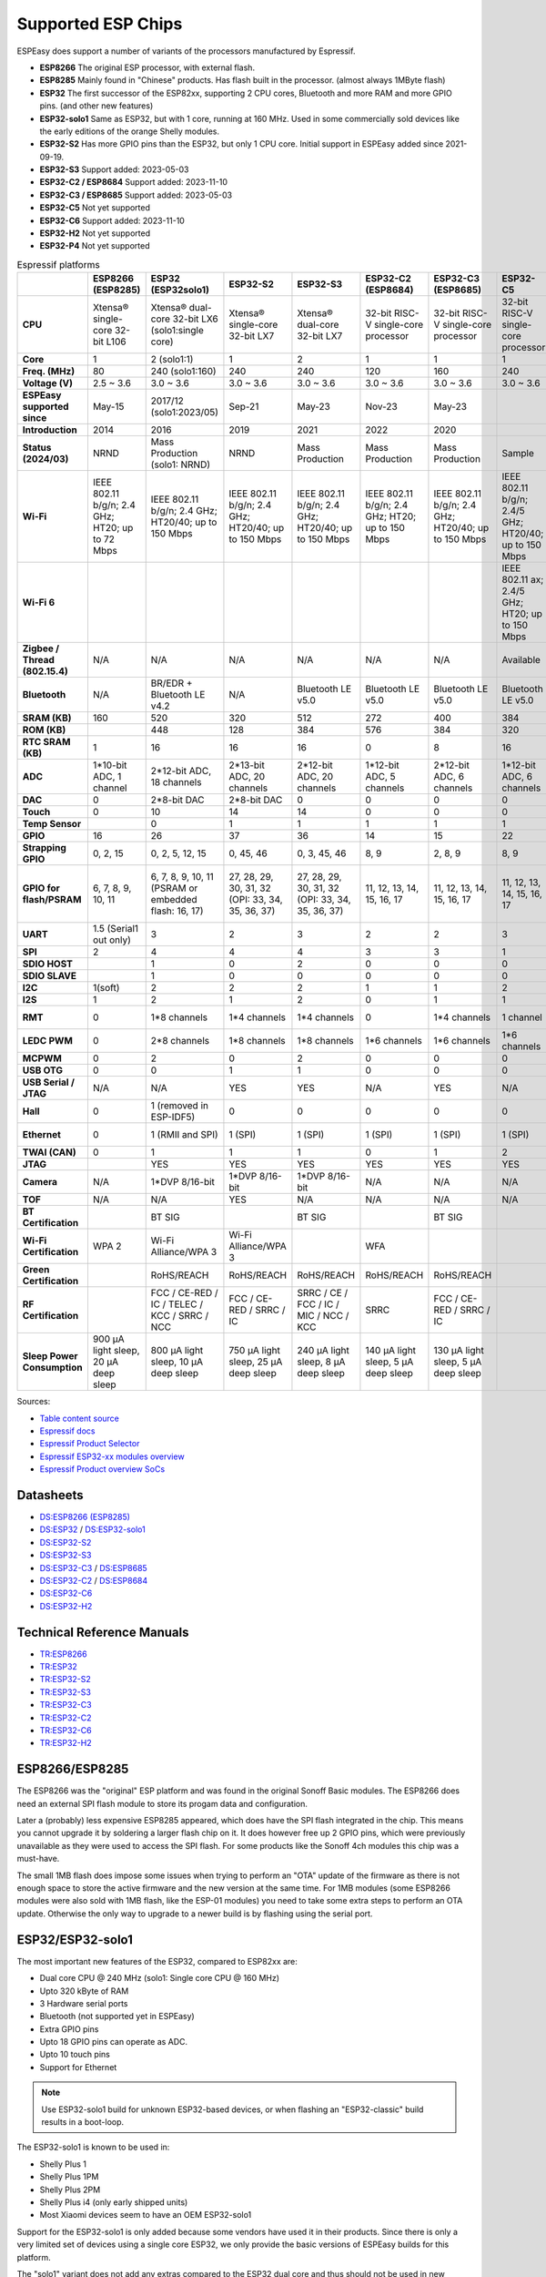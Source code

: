 Supported ESP Chips
*******************

ESPEasy does support a number of variants of the processors manufactured by Espressif.

* **ESP8266** The original ESP processor, with external flash.
* **ESP8285** Mainly found in "Chinese" products. Has flash built in the processor. (almost always 1MByte flash)
* **ESP32** The first successor of the ESP82xx, supporting 2 CPU cores, Bluetooth and more RAM and more GPIO pins. (and other new features)
* **ESP32-solo1** Same as ESP32, but with 1 core, running at 160 MHz. Used in some commercially sold devices like the early editions of the orange Shelly modules.
* **ESP32-S2** Has more GPIO pins than the ESP32, but only 1 CPU core. Initial support in ESPEasy added since 2021-09-19.
* **ESP32-S3** Support added: 2023-05-03
* **ESP32-C2 / ESP8684** Support added: 2023-11-10
* **ESP32-C3 / ESP8685** Support added: 2023-05-03
* **ESP32-C5** Not yet supported
* **ESP32-C6** Support added: 2023-11-10
* **ESP32-H2** Not yet supported
* **ESP32-P4** Not yet supported


.. list-table:: Espressif platforms
   :header-rows: 1
   :widths: 7 7 7 7 7 7 7 7 7 7 7 7
   :stub-columns: 1   
   
   *  - 
      - ESP8266 (ESP8285)
      - ESP32 (ESP32solo1)
      - ESP32-S2
      - ESP32-S3
      - ESP32-C2 (ESP8684)
      - ESP32-C3 (ESP8685)
      - ESP32-C5
      - ESP32-C6
      - ESP32-C61
      - ESP32-H2
      - ESP32-P4
   *  - CPU
      - Xtensa® single-core 32-bit L106
      - Xtensa® dual-core 32-bit LX6 (solo1:single core)
      - Xtensa® single-core 32-bit LX7
      - Xtensa® dual-core 32-bit LX7
      - 32-bit RISC-V single-core processor
      - 32-bit RISC-V single-core processor
      - 32-bit RISC-V single-core processor
      - 32-bit RISC-V single-core processor
      - 32-bit RISC-V single-core processor
      - 32-bit RISC-V single-core processor
      - 32-bit RISC-V dual-core processor
   *  - Core
      - 1
      - 2 (solo1:1)
      - 1
      - 2
      - 1
      - 1
      - 1
      - 1
      - 1
      - 1
      - 2
   *  - Freq. (MHz)
      - 80
      - 240 (solo1:160)
      - 240
      - 240
      - 120
      - 160
      - 240
      - 160
      - 120
      - 96
      - 400
   *  - Voltage (V)
      - 2.5 ~ 3.6
      - 3.0 ~ 3.6
      - 3.0 ~ 3.6
      - 3.0 ~ 3.6
      - 3.0 ~ 3.6
      - 3.0 ~ 3.6
      - 3.0 ~ 3.6
      - 3.0 ~ 3.6
      - 3.0 ~ 3.6
      - 3.3 ~ 3.6
      - 3.0 ~ 3.6
   *  - ESPEasy supported since
      - May-15
      - 2017/12 (solo1:2023/05)
      - Sep-21
      - May-23
      - Nov-23
      - May-23
      - 
      - Nov-23
      - 
      - 
      - 
   *  - Introduction
      - 2014
      - 2016
      - 2019
      - 2021
      - 2022
      - 2020
      - 
      - 2021
      - 
      - 2021
      - 
   *  - Status (2024/03)
      - NRND
      - Mass Production (solo1: NRND)
      - NRND
      - Mass Production
      - Mass Production
      - Mass Production
      - Sample
      - Mass Production
      - Sample
      - Mass Production
      - Sample
   *  - Wi-Fi
      - IEEE 802.11 b/g/n; 2.4 GHz; HT20; up to 72 Mbps
      - IEEE 802.11 b/g/n; 2.4 GHz; HT20/40; up to 150 Mbps
      - IEEE 802.11 b/g/n; 2.4 GHz; HT20/40; up to 150 Mbps
      - IEEE 802.11 b/g/n; 2.4 GHz; HT20/40; up to 150 Mbps
      - IEEE 802.11 b/g/n; 2.4 GHz; HT20; up to 150 Mbps
      - IEEE 802.11 b/g/n; 2.4 GHz; HT20/40; up to 150 Mbps
      - IEEE 802.11 b/g/n; 2.4/5 GHz; HT20/40; up to 150 Mbps
      - IEEE 802.11 b/g/n; 2.4 GHz; HT20/40; up to 150 Mbps
      - IEEE 802.11 b/g/n; 2.4 GHz; HT20/40; up to 150 Mbps
      - No Wi-Fi
      - No Wi-Fi
   *  - Wi-Fi 6
      - 
      - 
      - 
      - 
      - 
      - 
      - IEEE 802.11 ax; 2.4/5 GHz; HT20; up to 150 Mbps
      - IEEE 802.11 ax; 2.4 GHz; HT20; up to 150 Mbps
      - IEEE 802.11 ax; 2.4 GHz; HT20; up to 150 Mbps
      - 
      - 
   *  - Zigbee / Thread (802.15.4)
      - N/A
      - N/A
      - N/A
      - N/A
      - N/A
      - N/A
      - Available
      - Available
      - N/A
      - Available
      - N/A
   *  - Bluetooth
      - N/A
      - BR/EDR + Bluetooth LE v4.2
      - N/A
      - Bluetooth LE v5.0
      - Bluetooth LE v5.0
      - Bluetooth LE v5.0
      - Bluetooth LE v5.0
      - Bluetooth LE v5.3
      - Bluetooth LE v5.0
      - Bluetooth LE v5.0
      - 
   *  - SRAM (KB)
      - 160
      - 520
      - 320
      - 512
      - 272
      - 400
      - 384
      - 512
      - 320
      - 320
      - 768
   *  - ROM (KB)
      - 
      - 448
      - 128
      - 384
      - 576
      - 384
      - 320
      - 320
      - 256
      - 128
      - 128
   *  - RTC SRAM (KB)
      - 1
      - 16
      - 16
      - 16
      - 0
      - 8
      - 16
      - 16
      - 16
      - 4
      - 32
   *  - ADC
      - 1*10-bit ADC, 1 channel
      - 2*12-bit ADC, 18 channels
      - 2*13-bit ADC, 20 channels
      - 2*12-bit ADC, 20 channels
      - 1*12-bit ADC, 5 channels
      - 2*12-bit ADC, 6 channels
      - 1*12-bit ADC, 6 channels
      - 1*12-bit ADC, 7 channels
      - 1*12-bit ADC, 4 channels
      - 1*12-bit ADC, 5 channels
      - 2*12-bit ADC, 14 channels
   *  - DAC
      - 0
      - 2*8-bit DAC
      - 2*8-bit DAC
      - 0
      - 0
      - 0
      - 0
      - 0
      - 0
      - 0
      - 0
   *  - Touch
      - 0
      - 10
      - 14
      - 14
      - 0
      - 0
      - 0
      - 0
      - 0
      - 0
      - 14
   *  - Temp Sensor
      - 
      - 0
      - 1
      - 1
      - 1
      - 1
      - 1
      - 1
      - 1
      - 1
      - 1
   *  - GPIO
      - 16
      - 26
      - 37
      - 36
      - 14
      - 15
      - 22
      - 30
      - 18
      - 19
      - 55
   *  - Strapping GPIO
      - 0, 2, 15
      - 0, 2, 5, 12, 15
      - 0, 45, 46
      - 0, 3, 45, 46
      - 8, 9
      - 2, 8, 9
      - 8, 9
      - 4, 5, 8, 9, 15
      - 4, 5, 8, 9, 15
      - 8, 9
      - 
   *  - GPIO for flash/PSRAM
      - 6, 7, 8, 9, 10, 11
      - 6, 7, 8, 9, 10, 11 (PSRAM or embedded flash: 16, 17)
      - 27, 28, 29, 30, 31, 32 (OPI: 33, 34, 35, 36, 37)
      - 27, 28, 29, 30, 31, 32 (OPI: 33, 34, 35, 36, 37)
      - 11, 12, 13, 14, 15, 16, 17
      - 11, 12, 13, 14, 15, 16, 17
      - 11, 12, 13, 14, 15, 16, 17
      - 20, 21, 22, 24, 25, 26
      - 20, 21, 22, 24, 25, 26
      - 
      - 27, 28, 29, 30, 31, 32, 33, 34, 35, 36, 37
   *  - UART
      - 1.5 (Serial1 out only)
      - 3
      - 2
      - 3
      - 2
      - 2
      - 3
      - 2
      - 2
      - 2
      - 6
   *  - SPI
      - 2
      - 4
      - 4
      - 4
      - 3
      - 3
      - 1
      - 1
      - 1
      - 3
      - 5
   *  - SDIO HOST
      - 
      - 1
      - 0
      - 2
      - 0
      - 0
      - 0
      - 0
      - 0
      - 0
      - 1
   *  - SDIO SLAVE
      - 
      - 1
      - 0
      - 0
      - 0
      - 0
      - 0
      - 1
      - 1
      - 0
      - 1
   *  - I2C
      - 1(soft)
      - 2
      - 2
      - 2
      - 1
      - 1
      - 2
      - 2
      - 1
      - 2
      - 3
   *  - I2S
      - 1
      - 2
      - 1
      - 2
      - 0
      - 1
      - 1
      - 1
      - 1
      - 1
      - 4
   *  - RMT
      - 0
      - 1*8 channels
      - 1*4 channels
      - 1*4 channels
      - 0
      - 1*4 channels
      - 1 channel
      - 1*4 channels
      - 
      - 1*2 channels
      - 1*4 channels
   *  - LEDC PWM
      - 0
      - 2*8 channels
      - 1*8 channels
      - 1*8 channels
      - 1*6 channels
      - 1*6 channels
      - 1*6 channels
      - 1*6 channels
      - 1*6 channels
      - 1*6 channels
      - 1*8 channels
   *  - MCPWM
      - 0
      - 2
      - 0
      - 2
      - 0
      - 0
      - 0
      - 1
      - 0
      - 1
      - 2
   *  - USB OTG
      - 0
      - 0
      - 1
      - 1
      - 0
      - 0
      - 0
      - 0
      - 0
      - 0
      - 2
   *  - USB Serial / JTAG
      - N/A
      - N/A
      - YES
      - YES
      - N/A
      - YES
      - N/A
      - YES
      - YES
      - YES
      - YES
   *  - Hall
      - 0
      - 1 (removed in ESP-IDF5)
      - 0
      - 0
      - 0
      - 0
      - 0
      - 0
      - 0
      - 0
      - 0
   *  - Ethernet
      - 0
      - 1 (RMII and SPI)
      - 1 (SPI)
      - 1 (SPI)
      - 1 (SPI)
      - 1 (SPI)
      - 1 (SPI)
      - 1 (SPI)
      - 1 (SPI)
      - 0
      - 1 (RMII and SPI)
   *  - TWAI (CAN)
      - 0
      - 1
      - 1
      - 1
      - 0
      - 1
      - 2
      - 2
      - 2
      - 1
      - 3
   *  - JTAG
      - 
      - YES
      - YES
      - YES
      - YES
      - YES
      - YES
      - YES
      - YES
      - YES
      - YES
   *  - Camera
      - N/A
      - 1*DVP 8/16-bit
      - 1*DVP 8/16-bit
      - 1*DVP 8/16-bit
      - N/A
      - N/A
      - N/A
      - N/A
      - N/A
      - N/A
      - 1*DVP 8/16-bit
   *  - TOF
      - N/A
      - N/A
      - YES
      - N/A
      - N/A
      - N/A
      - N/A
      - N/A
      - N/A
      - N/A
      - N/A
   *  - BT Certification
      - 
      - BT SIG
      - 
      - BT SIG
      - 
      - BT SIG
      - 
      - BQB
      - 
      - 
      - 
   *  - Wi-Fi Certification
      - WPA 2
      - Wi-Fi Alliance/WPA 3
      - Wi-Fi Alliance/WPA 3
      - 
      - WFA
      - 
      - 
      - 
      - 
      - 
      - 
   *  - Green Certification
      - 
      - RoHS/REACH
      - RoHS/REACH
      - RoHS/REACH
      - RoHS/REACH
      - RoHS/REACH
      - 
      - RoHS/REACH
      - RoHS/REACH
      - 
      - 
   *  - RF Certification
      - 
      - FCC / CE-RED / IC / TELEC / KCC / SRRC / NCC
      - FCC / CE-RED / SRRC / IC
      - SRRC / CE / FCC / IC / MIC / NCC / KCC
      - SRRC
      - FCC / CE-RED / SRRC / IC
      - 
      - 
      - 
      - 
      - 
   *  - Sleep Power Consumption
      - 900 µA light sleep, 20 µA deep sleep
      - 800 µA light sleep, 10 µA deep sleep
      - 750 µA light sleep, 25 µA deep sleep
      - 240 µA light sleep, 8 µA deep sleep
      - 140 µA light sleep, 5 µA deep sleep
      - 130 µA light sleep, 5 µA deep sleep
      - 
      - 180 µA / 35 µA light sleep, 7 µA deep sleep
      - 
      - 
      -


Sources:

* `Table content source <https://maker.pro/esp8266/tutorial/a-comparison-of-the-new-esp32-s2-to-the-esp32>`_
* `Espressif docs <https://docs.espressif.com/projects/esp-idf/en/v5.0/esp32c2/hw-reference/chip-series-comparison.html>`_
* `Espressif Product Selector <https://products.espressif.com/#/product-comparison>`_
* `Espressif ESP32-xx modules overview <https://www.espressif.com/en/products/modules>`_
* `Espressif Product overview SoCs <https://www.espressif.com/en/products/socs>`_

Datasheets
==========

* `DS:ESP8266 (ESP8285) <https://www.espressif.com/sites/default/files/documentation/0a-esp8266ex_datasheet_en.pdf>`_
* `DS:ESP32 <https://www.espressif.com/sites/default/files/documentation/esp32_datasheet_en.pdf>`_ / `DS:ESP32-solo1 <https://www.espressif.com/sites/default/files/documentation/esp32-solo-1_datasheet_en.pdf>`_ 
* `DS:ESP32-S2 <https://www.espressif.com/sites/default/files/documentation/esp32-s2_datasheet_en.pdf>`_
* `DS:ESP32-S3 <https://www.espressif.com/sites/default/files/documentation/esp32-s3_datasheet_en.pdf>`_
* `DS:ESP32-C3 <https://www.espressif.com/sites/default/files/documentation/esp32-c3_datasheet_en.pdf>`_ / `DS:ESP8685 <https://www.espressif.com/sites/default/files/documentation/esp8685_datasheet_en.pdf>`_ 
* `DS:ESP32-C2 <https://www.espressif.com/sites/default/files/documentation/esp8684_datasheet_en.pdf>`_ / `DS:ESP8684 <https://www.espressif.com/sites/default/files/documentation/esp8684_datasheet_en.pdf>`_ 
* `DS:ESP32-C6 <https://www.espressif.com/sites/default/files/documentation/esp32-c6_datasheet_en.pdf>`_
* `DS:ESP32-H2 <https://cdn-shop.adafruit.com/product-files/5715/esp32-h2_datasheet_en.pdf>`_


Technical Reference Manuals
===========================

* `TR:ESP8266 <https://www.espressif.com/sites/default/files/documentation/esp8266-technical_reference_en.pdf>`_
* `TR:ESP32 <https://www.espressif.com/sites/default/files/documentation/esp32_technical_reference_manual_en.pdf>`_
* `TR:ESP32-S2 <https://www.espressif.com/sites/default/files/documentation/esp32-s2_technical_reference_manual_en.pdf>`_
* `TR:ESP32-S3 <https://www.espressif.com/sites/default/files/documentation/esp32-s3_technical_reference_manual_en.pdf>`_
* `TR:ESP32-C3 <https://www.espressif.com/sites/default/files/documentation/esp32-c3_technical_reference_manual_en.pdf>`_
* `TR:ESP32-C2 <https://www.espressif.com/sites/default/files/documentation/esp8684_technical_reference_manual_en.pdf>`_
* `TR:ESP32-C6 <https://www.espressif.com/sites/default/files/documentation/esp32-c6_technical_reference_manual_en.pdf>`_
* `TR:ESP32-H2 <https://www.espressif.com/sites/default/files/documentation/esp32-h2_technical_reference_manual_en.pdf>`_


ESP8266/ESP8285
===============

The ESP8266 was the "original" ESP platform and was found in the original Sonoff Basic modules.
The ESP8266 does need an external SPI flash module to store its progam data and configuration.

Later a (probably) less expensive ESP8285 appeared, which does have the SPI flash integrated in the chip.
This means you cannot upgrade it by soldering a larger flash chip on it.
It does however free up 2 GPIO pins, which were previously unavailable as they were used to access the SPI flash.
For some products like the Sonoff 4ch modules this chip was a must-have.

The small 1MB flash does impose some issues when trying to perform an "OTA" update of the firmware as there is not enough space to store the active firmware and the new version at the same time.
For 1MB modules (some ESP8266 modules were also sold with 1MB flash, like the ESP-01 modules) you need to take some extra steps to perform an OTA update.
Otherwise the only way to upgrade to a newer build is by flashing using the serial port.




ESP32/ESP32-solo1
=================

The most important new features of the ESP32, compared to ESP82xx are:

- Dual core CPU @ 240 MHz (solo1: Single core CPU @ 160 MHz)
- Upto 320 kByte of RAM
- 3 Hardware serial ports
- Bluetooth (not supported yet in ESPEasy)
- Extra GPIO pins
- Upto 18 GPIO pins can operate as ADC.
- Upto 10 touch pins
- Support for Ethernet

.. note:: Use ESP32-solo1 build for unknown ESP32-based devices, or when flashing an "ESP32-classic" build results in a boot-loop.

The ESP32-solo1 is known to be used in:

* Shelly Plus 1
* Shelly Plus 1PM
* Shelly Plus 2PM
* Shelly Plus i4 (only early shipped units)
* Most Xiaomi devices seem to have an OEM ESP32-solo1

Support for the ESP32-solo1 is only added because some vendors have used it in their products. 
Since there is only a very limited set of devices using a single core ESP32, we only provide the basic versions of ESPEasy builds for this platform.

The "solo1" variant does not add any extras compared to the ESP32 dual core and thus should not be used in new products.


ESP32-S2
========

Added: 2021/09

The ESP32-S2 is a bit strange when looking at its features and taking into account it was introduced about 3 years after the ESP32.

The ESP32-S2 is missing quite a lot of useful features its predecessor had:

- No Bluetooth
- Single core
- No support for Ethernet
- No support for CAN
- 2 Harware Serial ports.
- Less RAM

The only advantages of the ESP32-S2 compared to its predecessor are:

- More GPIO pins
- 2 extra ADC capable pins
- 4 extra touch capable pins
- USB OTG (not yet supported in ESPEasy)
- Native USB (supported only for ESPEasy Serial console)
- LCD interface (not yet supported in ESPEasy)
- Camera interface (not yet supported in ESPEasy)
- Extra hardware accelerated encryption functions (not yet supported in ESPEasy)
- Supposedly lower power consumption (not yet verified)
- Time of Flight (TOF) support that would (theoretically) allow indoor positioning (not yet supported in ESPEasy)


ESP32-S3
========

Added: 2023/05/09

The most powerful and versatile ESP32 variant currently available.

It outperforms the classic ESP32 in almost any way.

The only drawback is that it doesn't support a RMII ethernet interface.

.. note:: Support for the ESP32-S3 is very preliminary, as in it is hardly tested (as of May 2023)


Quad/Octal SPI mode
^^^^^^^^^^^^^^^^^^^

SPI wiring to flash/PSRAM on ESP32-S3 is a bit of a mess.

Some ESP32-S3 chips have embedded PSRAM.
When they do, you may need to have the SPI bus for memory/flash set to QIO/OPI mode.

Flash and PSRAM can be wired using 4 (quad/QIO/QSPI mode) or 8 (octal/OPI mode) lines to the SPI bus.
However a device intended for octal mode cannot work in quad mode and vice verse.

* 2 MB PSRAM typically operates in quad mode.
* 8 MB PSRAM typically needs octal (OPI) mode.

8 MB PSRAM addressed in quad (QIO/QSPI) mode, will simply not be detected.

Using the wrong SPI mode to address flash is even worse as it isn't really clear which flash sizes may use quad and which use octal wired flash.
Also it is impossible to simply detect how it is wired at runtime and change these access modes when booting the device.

To support all modes, we simply need to make several versions

.. list-table:: ESP32-S3 variants
   :header-rows: 1
   :widths: 7 7 7 7 7
   :stub-columns: 1

   *  - Module
      - Chip
      - Flash (Mode)
      - SPI RAM (Mode)
      - Build memory_type
   *  - ESP32-S3-WROOM-1x-N4
      - ESP32-S3
      - 4 MB (Quad SPI)
      - -
      - ``qio_qspi``
   *  - ESP32-S3-WROOM-1x-N8
      - ESP32-S3
      - 8 MB (Quad SPI)
      - -
      - ``qio_qspi``
   *  - ESP32-S3-WROOM-1x-N16
      - ESP32-S3
      - 16 MB (Quad SPI)
      - -
      - ``qio_qspi``
   *  - ESP32-S3-WROOM-1x-H4
      - ESP32-S3
      - 4 MB (Quad SPI)
      - -
      - ``qio_qspi``
   *  - ESP32-S3-WROOM-1x-N4R2
      - ESP32-S3R2
      - 4 MB (Quad SPI)
      - 2 MB (Quad SPI)
      - ``qio_qspi``
   *  - ESP32-S3-WROOM-1x-N8R2
      - ESP32-S3R2
      - 8 MB (Quad SPI)
      - 2 MB (Quad SPI)
      - ``qio_qspi``
   *  - ESP32-S3-WROOM-1x-N16R2
      - ESP32-S3R2
      - 16 MB (Quad SPI)
      - 2 MB (Quad SPI)
      - ``qio_qspi``
   *  - ESP32-S3-WROOM-1x-N4R8
      - ESP32-S3R8
      - 4 MB (Quad SPI)
      - 8 MB (Octal SPI)
      - ``qio_opi``
   *  - ESP32-S3-WROOM-1x-N8R8
      - ESP32-S3R8
      - 8 MB (Quad SPI)
      - 8 MB (Octal SPI)
      - ``qio_opi``
   *  - ESP32-S3-WROOM-1x-N16R8
      - ESP32-S3R8
      - 16 MB (Quad SPI)
      - 8 MB (Octal SPI)
      - ``qio_opi``
   *  - ESP32-S3-WROOM-2-N16R8V
      - ESP32-S3R8V
      - 16 MB (Octal SPI)
      - 8 MB (Octal SPI)
      - ``opi_opi``
   *  - ESP32-S3-WROOM-2-N32R8V
      - ESP32-S3R8V
      - 32 MB (Octal SPI)
      - 8 MB (Octal SPI)
      - ``opi_opi``
   *  - ESP32-S3-MINI-1x-N8
      - ESP32-S3FN8
      - 8 MB (Quad SPI)
      - -
      - ``qio_qspi``
   *  - ESP32-S3-MINI-1x-N4R2
      - ESP32-S3FH4R2
      - 4 MB (Quad SPI)
      - 2 MB (Quad SPI)
      - ``qio_qspi``
   *  - ESP32-S3-MINI-1x-H4R2
      - ESP32-S3FH4R2
      - 4 MB (Quad SPI)
      - 2 MB (Quad SPI)
      - ``qio_qspi``

`Table Source <https://api.riot-os.org/group__cpu__esp32__esp32s3.html>`_


Build versions:

* All ESP32-S3 builds have PSRAM enabled.
* The default SPI mode will be quad mode for both flash and PSRAM
* ``max_ESP32s3_16M8M_LittleFS_OPI_PSRAM_CDC`` will have quad mode for flash and octal (OPI) mode for PSRAM. (typical 8MB PSRAM)


ESP32-C2/ESP8684
================

Added: 2023/11/10

The ESP32-C2 is only available with embedded flash and can also be found labeled as "ESP8684".

It looks like it is aimed to be used in single purpose devices, due to its low GPIO count and only requiring a bare minimum of external parts.

Espressif suggests this SoC as replacement for the ESP8266/ESP8285

It is yet unclear whether the ESP8684 and ESP32-C2 are exchangable, like with the ESP32-C3 and the ESP8685.

.. note:: No official support from Arduino (as of Nov 2023), preliminary support  in ESPEasy.


ESP32-C3/ESP8685
================

Added: 2023/05/09

The ESP32-C3 is available in various versions.

For example there is an ESP32-C3-12F module made by Espressif clearly aimed to be a 1-to-1 replacement of the ESP12-F, which uses the ESP8266.

The ESP8685 seems to be low budget alternative for the ESP32-C3 with only difference being the embedded flash inside the ESP chip and slightly smaller dimensions as the GPIO pins for flash are not made available outside the chip.

Due to the RISC-V core used in the ESP32-C3, this is a very 'snappy' device and the SDK support appears to be far more mature then what one might expect given its relative recent introduction.


ESP32-C5
========

This will be the first Espressif SoC supporting 5 GHz WiFi.

.. note:: Not yet available (as of Dec 2024)

ESP32-C6
========

Added: 2023/11/10

The ESP32-C6 seems to be aimed at being used as a gateway for the new Thread protocol and Wi-Fi.

It is the more powerful version of the ESP32-H2 and also includes not only the traditional 2.4 GHz Wi-Fi, but also the new Wi-Fi6 standard on 2.4 GHz and IEEE 802.15.4 (Zigbee/Thread). Zigbee/Thread not yet supported by ESPEasy (March 2024).


ESP32-C61
=========

This is a stripped-down version of the ESP32-C6, but with PSRAM versions available.

.. note:: Not yet available (as of Dec 2024)



ESP32-H2
========

This is a rather strange product as it does not support any Wi-Fi.
However it is the first device aimed at the new Thread standard.

Since it does not support any Wi-Fi, it is unsure if there will be ESPEasy support for it in the near future.

.. note:: Not yet supported (as of May 2023)


ESP32-P4
========

The first Espressif SoC without any RF support. (thus NO support for Wi-Fi / Bluetooth / etc.)

This processor seems to be aimed at digital signage and/or AI use cases as it has extensive support for displays (1.5 Gbps link speed) and camera with quite a lot of video processing capabilities.

The CPU is rather powerful and there are versions with quite a large amount of PSRAM present and large flash size.

It does have a RMII interface for Ethernet, like the ESP32-classic does.

.. note:: Not yet supported (as of Dec 2024)
